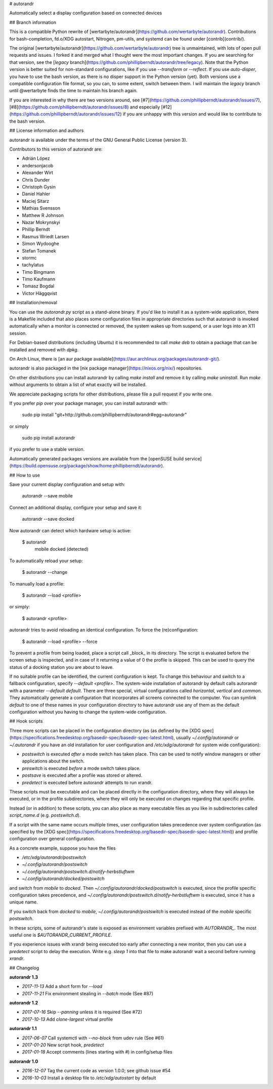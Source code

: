 # autorandr

Automatically select a display configuration based on connected devices

## Branch information

This is a compatible Python rewrite of
[wertarbyte/autorandr](https://github.com/wertarbyte/autorandr). Contributions
for bash-completion, fd.o/XDG autostart, Nitrogen, pm-utils, and systemd can be
found under [contrib](contrib/).

The original [wertarbyte/autorandr](https://github.com/wertarbyte/autorandr)
tree is unmaintained, with lots of open pull requests and issues. I forked it
and merged what I thought were the most important changes. If you are searching
for that version, see the [`legacy` branch](https://github.com/phillipberndt/autorandr/tree/legacy).
Note that the Python version is better suited for non-standard configurations,
like if you use `--transform` or `--reflect`. If you use `auto-disper`, you
have to use the bash version, as there is no disper support in the Python
version (yet). Both versions use a compatible configuration file format, so
you can, to some extent, switch between them.  I will maintain the `legacy`
branch until @wertarbyte finds the time to maintain his branch again.

If you are interested in why there are two versions around, see
[#7](https://github.com/phillipberndt/autorandr/issues/7),
[#8](https://github.com/phillipberndt/autorandr/issues/8) and
especially
[#12](https://github.com/phillipberndt/autorandr/issues/12)
if you are unhappy with this version and would like to contribute to the bash
version.

## License information and authors

autorandr is available under the terms of the GNU General Public License
(version 3).

Contributors to this version of autorandr are:

* Adrián López
* andersonjacob
* Alexander Wirt
* Chris Dunder
* Christoph Gysin
* Daniel Hahler
* Maciej Sitarz
* Mathias Svensson
* Matthew R Johnson
* Nazar Mokrynskyi
* Phillip Berndt
* Rasmus Wriedt Larsen
* Simon Wydooghe
* Stefan Tomanek
* stormc
* tachylatus
* Timo Bingmann
* Timo Kaufmann
* Tomasz Bogdal
* Victor Häggqvist

## Installation/removal

You can use the `autorandr.py` script as a stand-alone binary. If you'd like to
install it as a system-wide application, there is a Makefile included that also
places some configuration files in appropriate directories such that autorandr
is invoked automatically when a monitor is connected or removed, the system
wakes up from suspend, or a user logs into an X11 session.

For Debian-based distributions (including Ubuntu) it is recommended to call
`make deb` to obtain a package that can be installed and removed with `dpkg`.

On Arch Linux, there is [an aur package
available](https://aur.archlinux.org/packages/autorandr-git/).

autorandr is also packaged in the [nix package manager](https://nixos.org/nix/)
repositories.

On other distributions you can install autorandr by calling `make install` and
remove it by calling `make uninstall`. Run `make` without arguments to obtain a
list of what exactly will be installed.

We appreciate packaging scripts for other distributions, please file a pull
request if you write one.

If you prefer `pip` over your package manager, you can install autorandr with:

    sudo pip install "git+http://github.com/phillipberndt/autorandr#egg=autorandr"

or simply

    sudo pip install autorandr

if you prefer to use a stable version.

Automatically generated packages versions are available from the
[openSUSE build service](https://build.opensuse.org/package/show/home:phillipberndt/autorandr).

## How to use

Save your current display configuration and setup with:

    autorandr --save mobile

Connect an additional display, configure your setup and save it:

    autorandr --save docked

Now autorandr can detect which hardware setup is active:

    $ autorandr
      mobile
      docked (detected)

To automatically reload your setup:

    $ autorandr --change

To manually load a profile:

    $ autorandr --load <profile>

or simply:

    $ autorandr <profile>

autorandr tries to avoid reloading an identical configuration. To force the
(re)configuration:

    $ autorandr --load <profile> --force

To prevent a profile from being loaded, place a script call _block_ in its
directory. The script is evaluated before the screen setup is inspected, and
in case of it returning a value of 0 the profile is skipped. This can be used
to query the status of a docking station you are about to leave.

If no suitable profile can be identified, the current configuration is kept.
To change this behaviour and switch to a fallback configuration, specify
`--default <profile>`. The system-wide installation of autorandr by default
calls autorandr with a parameter `--default default`. There are three special,
virtual configurations called `horizontal`, `vertical` and `common`. They
automatically generate a configuration that incorporates all screens
connected to the computer. You can symlink `default` to one of these
names in your configuration directory to have autorandr use any of them
as the default configuration without you having to change the system-wide
configuration.

## Hook scripts

Three more scripts can be placed in the configuration directory (as 
(as defined by the [XDG spec](https://specifications.freedesktop.org/basedir-spec/basedir-spec-latest.html),
usually `~/.config/autorandr` or `~/.autorandr` if you have an old installation
for user configuration and `/etc/xdg/autorandr` for system wide configuration):

- `postswitch` is executed *after* a mode switch has taken place. This can be
  used to notify window managers or other applications about the switch.
- `preswitch` is executed *before* a mode switch takes place.
- `postsave` is executed after a profile was stored or altered.
- `predetect` is executed before autorandr attempts to run xrandr. 

These scripts must be executable and can be placed directly in the configuration
directory, where they will always be executed, or in the profile subdirectories,
where they will only be executed on changes regarding that specific profile.

Instead (or in addition) to these scripts, you can also place as many executable
files as you like in subdirectories called `script_name.d` (e.g. `postswitch.d`).

If a script with the same name occurs multiple times, user configuration
takes precedence over system configuration (as specified by the
[XDG spec](https://specifications.freedesktop.org/basedir-spec/basedir-spec-latest.html))
and profile configuration over general configuration.

As a concrete example, suppose you have the files

- `/etc/xdg/autorandr/postswitch`
- `~/.config/autorandr/postswitch`
- `~/.config/autorandr/postswitch.d/notify-herbstluftwm`
- `~/.config/autorandr/docked/postswitch`

and switch from `mobile` to `docked`. Then
`~/.config/autorandr/docked/postswitch` is executed, since the profile specific
configuration takes precedence, and
`~/.config/autorandr/postswitch.d/notify-herbstluftwm` is executed, since
it has a unique name.

If you switch back from `docked` to `mobile`, `~/.config/autorandr/postswitch`
is executed instead of the `mobile` specific `postswitch`.

In these scripts, some of autorandr's state is exposed as environment variables
prefixed with `AUTORANDR_`. The most useful one is `$AUTORANDR_CURRENT_PROFILE`.

If you experience issues with xrandr being executed too early after connecting
a new monitor, then you can use a `predetect` script to delay the execution.
Write e.g. `sleep 1` into that file to make autorandr wait a second before
running `xrandr`.

## Changelog

**autorandr 1.3**

* *2017-11-13* Add a short form for `--load`
* *2017-11-21* Fix environment stealing in `--batch` mode (See #87)

**autorandr 1.2**

* *2017-07-16* Skip `--panning` unless it is required (See #72)
* *2017-10-13* Add `clone-largest` virtual profile

**autorandr 1.1**

* *2017-06-07* Call systemctl with `--no-block` from udev rule (See #61)
* *2017-01-20* New script hook, `predetect`
* *2017-01-18* Accept comments (lines starting with `#`) in config/setup files

**autorandr 1.0**

* *2016-12-07* Tag the current code as version 1.0.0; see github issue #54
* *2016-10-03* Install a desktop file to `/etc/xdg/autostart` by default


